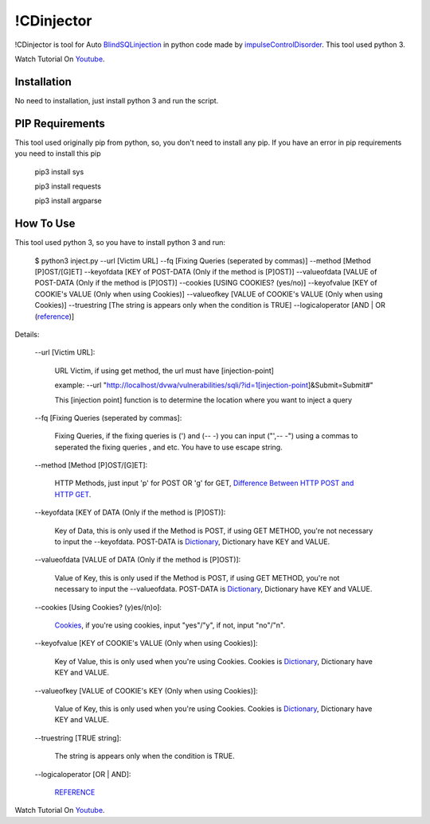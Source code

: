 !CDinjector
============
!CDinjector is tool for Auto `BlindSQLinjection <https://www.owasp.org/index.php/Blind_SQL_Injection>`_ in python code made by `impulseControlDisorder <https://www.youtube.com/channel/UCVUVmL2V9yAzUlx5K8r6HKg?view_as=subscriber>`_. This tool used python 3.

Watch Tutorial On `Youtube <https://youtu.be/O_KN-qVAguc>`_.

Installation
-------------
No need to installation, just install python 3 and run the script.

PIP Requirements
----------------
This tool used originally pip from python, so, you don't need to install any pip. If you have an error in pip requirements you need to install this pip

  pip3 install sys
  
  pip3 install requests
  
  pip3 install argparse

How To Use
----------
This tool used python 3, so you have to install python 3 and run:

  $ python3 inject.py --url [Victim URL] --fq [Fixing Queries (seperated by commas)] --method [Method [P]OST/[G]ET] --keyofdata [KEY of POST-DATA (Only           if the method is [P]OST)] --valueofdata [VALUE of POST-DATA (Only if the method is [P]OST)] --cookies [USING COOKIES? (yes/no)] --keyofvalue [KEY of COOKIE's VALUE (Only when using Cookies)] --valueofkey [VALUE of COOKIE's VALUE (Only when using Cookies)] --truestring [The string is appears only when the condition is TRUE] --logicaloperator [AND | OR (`reference <https://dev.mysql.com/doc/refman/8.0/en/logical-operators.html>`_)]

Details:

  \--url [Victim URL]:

    URL Victim, if using get method, the url must have [injection-point]
  
    example:
    \--url "http://localhost/dvwa/vulnerabilities/sqli/?id=1[injection-point]&Submit=Submit#"
    
    This [injection point] function is to determine the location where you want to inject a query

  \--fq [Fixing Queries (seperated by commas]:

    Fixing Queries, if the fixing queries is (') and (-- -) you can input ("',-- -") using a commas to seperated the fixing queries
    , and etc. You have to use escape string.
    
  \--method [Method [P]OST/[G]ET]:
    
    HTTP Methods, just input 'p' for POST OR 'g' for GET, `Difference Between HTTP POST and HTTP GET <https://www.tutorialspoint.com/listtutorial/Difference-between-GET-and-POST-method-in-HTTP/3916>`_.
    
  \--keyofdata [KEY of DATA (Only if the method is [P]OST)]:
  
    Key of Data, this is only used if the Method is POST, if using GET METHOD, you're not necessary to input the --keyofdata.
    POST-DATA is `Dictionary <https://www.tutorialspoint.com/python/python_dictionary.htm>`_, Dictionary have KEY and VALUE.

  \--valueofdata [VALUE of DATA (Only if the method is [P]OST)]:
  
    Value of Key, this is only used if the Method is POST, if using GET METHOD, you're not necessary to input the --valueofdata.
    POST-DATA is `Dictionary <https://www.tutorialspoint.com/python/python_dictionary.htm>`_, Dictionary have KEY and VALUE.
    
  \--cookies [Using Cookies? (y)es/(n)o]:
  
    `Cookies <http://www.whatarecookies.com/>`_, if you're using cookies, input "yes"/"y", if not, input "no"/"n".
    
  \--keyofvalue [KEY of COOKIE's VALUE (Only when using Cookies)]:
  
    Key of Value, this is only used when you're using Cookies. Cookies is `Dictionary <https://www.tutorialspoint.com/python/python_dictionary.htm>`_, Dictionary have KEY and VALUE.
    
  \--valueofkey [VALUE of COOKIE's KEY (Only when using Cookies)]:
  
    Value of Key, this is only used when you're using Cookies. Cookies is `Dictionary <https://www.tutorialspoint.com/python/python_dictionary.htm>`_, Dictionary have KEY and VALUE.
    
  \--truestring [TRUE string]:
  
    The string is appears only when the condition is TRUE.
    
  \--logicaloperator [OR | AND]:
  
    `REFERENCE <https://dev.mysql.com/doc/refman/8.0/en/logical-operators.html>`_  
    
    
Watch Tutorial On `Youtube <https://youtu.be/O_KN-qVAguc>`_.
